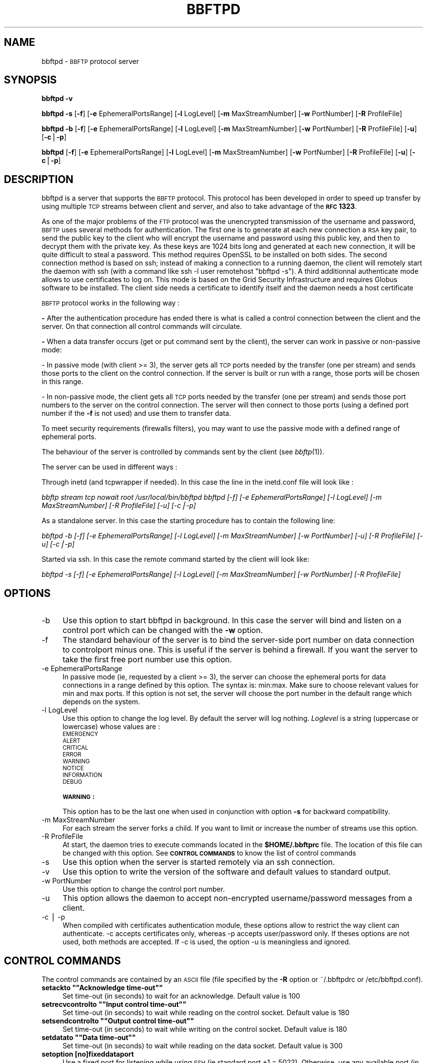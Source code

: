 .\" Automatically generated by Pod::Man version 1.15
.\" Mon May 30 11:02:20 2005
.\"
.\" Standard preamble:
.\" ======================================================================
.de Sh \" Subsection heading
.br
.if t .Sp
.ne 5
.PP
\fB\\$1\fR
.PP
..
.de Sp \" Vertical space (when we can't use .PP)
.if t .sp .5v
.if n .sp
..
.de Ip \" List item
.br
.ie \\n(.$>=3 .ne \\$3
.el .ne 3
.IP "\\$1" \\$2
..
.de Vb \" Begin verbatim text
.ft CW
.nf
.ne \\$1
..
.de Ve \" End verbatim text
.ft R

.fi
..
.\" Set up some character translations and predefined strings.  \*(-- will
.\" give an unbreakable dash, \*(PI will give pi, \*(L" will give a left
.\" double quote, and \*(R" will give a right double quote.  | will give a
.\" real vertical bar.  \*(C+ will give a nicer C++.  Capital omega is used
.\" to do unbreakable dashes and therefore won't be available.  \*(C` and
.\" \*(C' expand to `' in nroff, nothing in troff, for use with C<>
.tr \(*W-|\(bv\*(Tr
.ds C+ C\v'-.1v'\h'-1p'\s-2+\h'-1p'+\s0\v'.1v'\h'-1p'
.ie n \{\
.    ds -- \(*W-
.    ds PI pi
.    if (\n(.H=4u)&(1m=24u) .ds -- \(*W\h'-12u'\(*W\h'-12u'-\" diablo 10 pitch
.    if (\n(.H=4u)&(1m=20u) .ds -- \(*W\h'-12u'\(*W\h'-8u'-\"  diablo 12 pitch
.    ds L" ""
.    ds R" ""
.    ds C` ""
.    ds C' ""
'br\}
.el\{\
.    ds -- \|\(em\|
.    ds PI \(*p
.    ds L" ``
.    ds R" ''
'br\}
.\"
.\" If the F register is turned on, we'll generate index entries on stderr
.\" for titles (.TH), headers (.SH), subsections (.Sh), items (.Ip), and
.\" index entries marked with X<> in POD.  Of course, you'll have to process
.\" the output yourself in some meaningful fashion.
.if \nF \{\
.    de IX
.    tm Index:\\$1\t\\n%\t"\\$2"
..
.    nr % 0
.    rr F
.\}
.\"
.\" For nroff, turn off justification.  Always turn off hyphenation; it
.\" makes way too many mistakes in technical documents.
.hy 0
.if n .na
.\"
.\" Accent mark definitions (@(#)ms.acc 1.5 88/02/08 SMI; from UCB 4.2).
.\" Fear.  Run.  Save yourself.  No user-serviceable parts.
.bd B 3
.    \" fudge factors for nroff and troff
.if n \{\
.    ds #H 0
.    ds #V .8m
.    ds #F .3m
.    ds #[ \f1
.    ds #] \fP
.\}
.if t \{\
.    ds #H ((1u-(\\\\n(.fu%2u))*.13m)
.    ds #V .6m
.    ds #F 0
.    ds #[ \&
.    ds #] \&
.\}
.    \" simple accents for nroff and troff
.if n \{\
.    ds ' \&
.    ds ` \&
.    ds ^ \&
.    ds , \&
.    ds ~ ~
.    ds /
.\}
.if t \{\
.    ds ' \\k:\h'-(\\n(.wu*8/10-\*(#H)'\'\h"|\\n:u"
.    ds ` \\k:\h'-(\\n(.wu*8/10-\*(#H)'\`\h'|\\n:u'
.    ds ^ \\k:\h'-(\\n(.wu*10/11-\*(#H)'^\h'|\\n:u'
.    ds , \\k:\h'-(\\n(.wu*8/10)',\h'|\\n:u'
.    ds ~ \\k:\h'-(\\n(.wu-\*(#H-.1m)'~\h'|\\n:u'
.    ds / \\k:\h'-(\\n(.wu*8/10-\*(#H)'\z\(sl\h'|\\n:u'
.\}
.    \" troff and (daisy-wheel) nroff accents
.ds : \\k:\h'-(\\n(.wu*8/10-\*(#H+.1m+\*(#F)'\v'-\*(#V'\z.\h'.2m+\*(#F'.\h'|\\n:u'\v'\*(#V'
.ds 8 \h'\*(#H'\(*b\h'-\*(#H'
.ds o \\k:\h'-(\\n(.wu+\w'\(de'u-\*(#H)/2u'\v'-.3n'\*(#[\z\(de\v'.3n'\h'|\\n:u'\*(#]
.ds d- \h'\*(#H'\(pd\h'-\w'~'u'\v'-.25m'\f2\(hy\fP\v'.25m'\h'-\*(#H'
.ds D- D\\k:\h'-\w'D'u'\v'-.11m'\z\(hy\v'.11m'\h'|\\n:u'
.ds th \*(#[\v'.3m'\s+1I\s-1\v'-.3m'\h'-(\w'I'u*2/3)'\s-1o\s+1\*(#]
.ds Th \*(#[\s+2I\s-2\h'-\w'I'u*3/5'\v'-.3m'o\v'.3m'\*(#]
.ds ae a\h'-(\w'a'u*4/10)'e
.ds Ae A\h'-(\w'A'u*4/10)'E
.    \" corrections for vroff
.if v .ds ~ \\k:\h'-(\\n(.wu*9/10-\*(#H)'\s-2\u~\d\s+2\h'|\\n:u'
.if v .ds ^ \\k:\h'-(\\n(.wu*10/11-\*(#H)'\v'-.4m'^\v'.4m'\h'|\\n:u'
.    \" for low resolution devices (crt and lpr)
.if \n(.H>23 .if \n(.V>19 \
\{\
.    ds : e
.    ds 8 ss
.    ds o a
.    ds d- d\h'-1'\(ga
.    ds D- D\h'-1'\(hy
.    ds th \o'bp'
.    ds Th \o'LP'
.    ds ae ae
.    ds Ae AE
.\}
.rm #[ #] #H #V #F C
.\" ======================================================================
.\"
.IX Title "BBFTPD 1"
.TH BBFTPD 1 "perl v5.6.1" "2005-05-30" "User Contributed Perl Documentation"
.UC
.SH "NAME"
bbftpd \- \s-1BBFTP\s0 protocol server
.SH "SYNOPSIS"
.IX Header "SYNOPSIS"
\&\fBbbftpd\fR \fB\-v\fR
.PP
\&\fBbbftpd\fR \fB\-s\fR [\fB\-f\fR] [\fB\-e\fR EphemeralPortsRange] [\fB\-l\fR LogLevel] [\fB\-m\fR MaxStreamNumber] [\fB\-w\fR PortNumber] [\fB\-R\fR ProfileFile]
.PP
\&\fBbbftpd\fR \fB\-b\fR [\fB\-f\fR] [\fB\-e\fR EphemeralPortsRange] [\fB\-l\fR LogLevel] [\fB\-m\fR MaxStreamNumber] [\fB\-w\fR PortNumber] [\fB\-R\fR ProfileFile] [\fB\-u\fR] [\fB\-c\fR|\fB\-p\fR]
.PP
\&\fBbbftpd\fR [\fB\-f\fR] [\fB\-e\fR EphemeralPortsRange] [\fB\-l\fR LogLevel] [\fB\-m\fR MaxStreamNumber] [\fB\-w\fR PortNumber] [\fB\-R\fR ProfileFile] [\fB\-u\fR] [\fB\-c\fR|\fB\-p\fR]
.SH "DESCRIPTION"
.IX Header "DESCRIPTION"
bbftpd is a server that supports the \s-1BBFTP\s0 protocol. This protocol has been
developed in order to speed up transfer by using multiple \s-1TCP\s0 streams between
client and server, and also to take advantage of the \fB\s-1RFC\s0 1323\fR.
.PP
As one of the major problems of the \s-1FTP\s0 protocol was the unencrypted transmission
of the username and password, \s-1BBFTP\s0 uses several methods for authentication.
The first one is to generate at each new connection a \s-1RSA\s0 key pair, to send
the public key to the client who will encrypt the username and password using 
this public key, and then to decrypt them with the private key. As these keys
are 1024 bits long and generated at each new connection, it will be quite 
difficult to steal a password. This method requires OpenSSL to be installed
on both sides. The second connection method is based on ssh; instead
of making a connection to a running daemon, the client will remotely start the
daemon with ssh (with a command like ssh \-l user remotehost \*(L"bbftpd \-s\*(R").
A third additionnal authenticate mode allows to use certificates to log on. This mode
is based on the Grid Security Infrastructure and requires Globus software to be installed.
The client side needs a certificate to identify itself and the daemon needs a host certificate
.PP
\&\s-1BBFTP\s0 protocol works in the following way :
.PP
\&\fB-\fR After the authentication procedure has ended there is what is called a control
connection between the client and the server. On that connection all control commands
will circulate.
.PP
\&\fB-\fR When a data transfer occurs (get or put command sent by the client), the server can
work in passive or non-passive mode:
.PP
\&\- In passive mode (with client >= 3), the server gets all \s-1TCP\s0 ports needed by the transfer
(one per stream) and sends those ports to the client on the control connection. If the 
server is built or run with a range, those ports will be chosen in this range.
.PP
\&\- In non-passive mode, the client gets all \s-1TCP\s0 ports needed by the transfer 
(one per stream) and sends those port numbers to the server on the control connection. 
The server will then connect to those ports (using a defined port number if the 
\&\fB\-f\fR is not used) and use them to transfer data. 
.PP
To meet security requirements (firewalls filters), you may want to use the passive mode with
a defined range of ephemeral ports.
.PP
The behaviour of the server is controlled by commands sent by the client (see \fIbbftp\fR\|(1)).
.PP
The server can be used in different ways :
.PP
Through inetd (and tcpwrapper if needed). In this case the line in the inetd.conf file will 
look like :
.PP
\&\fIbbftp stream tcp nowait root /usr/local/bin/bbftpd bbftpd [\-f] [\-e EphemeralPortsRange] [\-l LogLevel] [\-m MaxStreamNumber] [\-R ProfileFile] [\-u] [\-c|\-p]\fR
.PP
As a standalone server. In this case the starting procedure has to contain the following line:
.PP
\&\fIbbftpd \-b [\-f] [\-e EphemeralPortsRange] [\-l LogLevel] [\-m MaxStreamNumber] [\-w PortNumber] [\-u] [\-R ProfileFile] [\-u] [\-c|\-p]\fR
.PP
Started via ssh. In this case the remote command started by the client will look like:
.PP
\&\fIbbftpd \-s [\-f] [\-e EphemeralPortsRange] [\-l LogLevel] [\-m MaxStreamNumber] [\-w PortNumber] [\-R ProfileFile]\fR
.SH "OPTIONS"
.IX Header "OPTIONS"
.Ip "\-b" 4
.IX Item "-b"
Use this option to start bbftpd in background. In this case the server will bind and listen
on a control port which can be changed with the \fB\-w\fR option.
.Ip "\-f" 4
.IX Item "-f"
The standard behaviour of the server is to bind the server-side port number on data
connection to controlport minus one. This is useful if the server is behind a firewall.
If you want the server to take the first free port number use this option.
.Ip "\-e EphemeralPortsRange" 4
.IX Item "-e EphemeralPortsRange"
In passive mode (ie, requested by a client >= 3), the server can choose the ephemeral ports
for data connections in a range defined by this option. The syntax is: min:max.
Make sure to choose relevant values for min and max ports. If this option is not set, the
server will choose the port number in the default range which depends on the system.
.Ip "\-l LogLevel" 4
.IX Item "-l LogLevel"
Use this option to change the log level. By default the server will log nothing.
\&\fILoglevel\fR is a string (uppercase or lowercase) whose values are :
.RS 4
.Ip "\s-1EMERGENCY\s0" 4
.IX Item "EMERGENCY"
.PD 0
.Ip "\s-1ALERT\s0" 4
.IX Item "ALERT"
.Ip "\s-1CRITICAL\s0" 4
.IX Item "CRITICAL"
.Ip "\s-1ERROR\s0" 4
.IX Item "ERROR"
.Ip "\s-1WARNING\s0" 4
.IX Item "WARNING"
.Ip "\s-1NOTICE\s0" 4
.IX Item "NOTICE"
.Ip "\s-1INFORMATION\s0" 4
.IX Item "INFORMATION"
.Ip "\s-1DEBUG\s0" 4
.IX Item "DEBUG"
.RE
.RS 4
.PD
.Sp
\&\fB\s-1WARNING\s0 :\fR
.Sp
This option has to be the last one when used in conjunction with option
\&\fB\-s\fR for backward compatibility.
.RE
.Ip "\-m MaxStreamNumber" 4
.IX Item "-m MaxStreamNumber"
For each stream the server forks a child. If you want to limit or increase the number of streams
use this option.
.Ip "\-R ProfileFile" 4
.IX Item "-R ProfileFile"
At start, the daemon tries to execute commands located in the 
\&\fB$HOME/.bbftprc\fR file. The location of this file can be changed with this option. See 
\&\fB\s-1CONTROL\s0 \s-1COMMANDS\s0\fR
to know the list of control commands
.Ip "\-s" 4
.IX Item "-s"
Use this option when the server is started remotely via an ssh connection.
.Ip "\-v" 4
.IX Item "-v"
Use this option to write the version of the software and default values to standard output.
.Ip "\-w  PortNumber" 4
.IX Item "-w  PortNumber"
Use this option to change the control port number.
.Ip "\-u" 4
.IX Item "-u"
This option allows the daemon to accept non-encrypted username/password messages from a client.
.Ip "\-c | \-p" 4
.IX Item "-c | -p"
When compiled with certificates authentication module, these options allow to restrict the way
client can authenticate. \-c accepts certificates only, whereas \-p accepts user/password only.
If theses options are not used, both methods are accepted.
If \-c is used, the option \-u is meaningless and ignored.
.SH "CONTROL COMMANDS"
.IX Header "CONTROL COMMANDS"
The control commands are contained by an \s-1ASCII\s0 file (file specified by the \fB\-R\fR option
or ~/.bbftpdrc or /etc/bbftpd.conf).
.if n .Ip "\fBsetackto """"Acknowledge time-out""""\fR" 4
.el .Ip "\fBsetackto ``Acknowledge time-out''\fR" 4
.IX Item "setackto "Acknowledge time-out"
Set time-out (in seconds) to wait for an acknowledge. Default value is 100
.if n .Ip "\fBsetrecvcontrolto """"Input control time-out""""\fR" 4
.el .Ip "\fBsetrecvcontrolto ``Input control time-out''\fR" 4
.IX Item "setrecvcontrolto "Input control time-out"
Set time-out (in seconds) to wait while reading on the control socket. Default value is 180
.if n .Ip "\fBsetsendcontrolto """"Output control time-out""""\fR" 4
.el .Ip "\fBsetsendcontrolto ``Output control time-out''\fR" 4
.IX Item "setsendcontrolto "Output control time-out"
Set time-out (in seconds) to wait while writing on the control socket. Default value is 180
.if n .Ip "\fBsetdatato """"Data time-out""""\fR" 4
.el .Ip "\fBsetdatato ``Data time-out''\fR" 4
.IX Item "setdatato "Data time-out"
Set time-out (in seconds) to wait while reading on the data socket. Default value is 300
.Ip "\fBsetoption [no]fixeddataport\fR" 4
.IX Item "setoption [no]fixeddataport"
Use a fixed port for listening while using \s-1SSH\s0 (ie standard port +1 = 5022). Otherwise, use
any available port (in range \-e if specified).
.SH "MESSAGES AND ERRORS"
.IX Header "MESSAGES AND ERRORS"
All informative messages and error messages are written to the syslog. 
.SH "AUTHORS"
.IX Header "AUTHORS"
\&\fBbbftp\fR was developed by Gilles Farrache. 
It is now maintained by Lionel Schwarz at 
\&\fB \s-1IN2P3\s0 Computing Center\fR
, Villeurbanne (\s-1FRANCE\s0). 
.SH "CONTRIBUTORS"
.IX Header "CONTRIBUTORS"
Tim Adye (Idea and implementation of ssh mode)
.PP
Gilles Gallot (Mutli-IP addresses support, secondary groups support, port on various systems and bug fixes)
.PP
Andrew Goodney (Port to Darwin)
.PP
Paola Grosso (Idea and implementation of the \-q client option)
.PP
Petr Holub (Port to Windows cygwin)
.PP
Dan Schrager (Idea and implementation of the \-D client option)
.PP
Rod Walker & Kostas Georgiou (Idea and implementation of the \-g client option)
.PP
Shuwei Ye (Bug fix)
.SH "BUGS"
.IX Header "BUGS"
Send bugs / comments to bbftp@in2p3.fr
.SH "SEE ALSO"
.IX Header "SEE ALSO"
\&\fIbbftp\fR\|(1).
